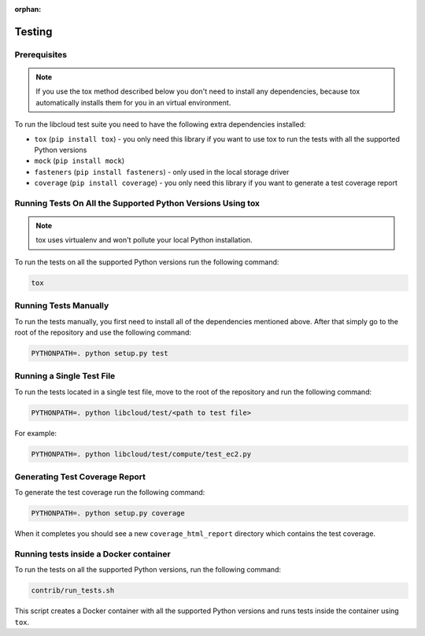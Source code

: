 :orphan:

Testing
=======

Prerequisites
-------------

.. note::

    If you use the tox method described below you don't need to install any
    dependencies, because tox automatically installs them for you in an virtual
    environment.

To run the libcloud test suite you need to have the following extra
dependencies installed:

* ``tox`` (``pip install tox``) - you only need this library if you want to
  use tox to run the tests with all the supported Python versions
* ``mock`` (``pip install mock``)
* ``fasteners`` (``pip install fasteners``) - only used in the local storage
  driver
* ``coverage`` (``pip install coverage``) - you only need this library if you
  want to generate a test coverage report


Running Tests On All the Supported Python Versions Using tox
------------------------------------------------------------

.. note::
    tox uses virtualenv and won't pollute your local Python installation.

To run the tests on all the supported Python versions run the following command:

.. sourcecode:: bash

    tox

Running Tests Manually
----------------------

To run the tests manually, you first need to install all of the dependencies
mentioned above. After that simply go to the root of the repository and use the
following command:

.. sourcecode:: bash

    PYTHONPATH=. python setup.py test

Running a Single Test File
--------------------------

To run the tests located in a single test file, move to the root of the
repository and run the following command:

.. sourcecode:: bash

    PYTHONPATH=. python libcloud/test/<path to test file>

For example:

.. sourcecode:: bash

    PYTHONPATH=. python libcloud/test/compute/test_ec2.py

Generating Test Coverage Report
-------------------------------

To generate the test coverage run the following command:

.. sourcecode:: bash

    PYTHONPATH=. python setup.py coverage

When it completes you should see a new ``coverage_html_report`` directory which
contains the test coverage.

Running tests inside a Docker container
---------------------------------------

To run the tests on all the supported Python versions, run
the following command:

.. sourcecode:: bash

    contrib/run_tests.sh

This script creates a Docker container with all the supported Python versions
and runs tests inside the container using ``tox``.
